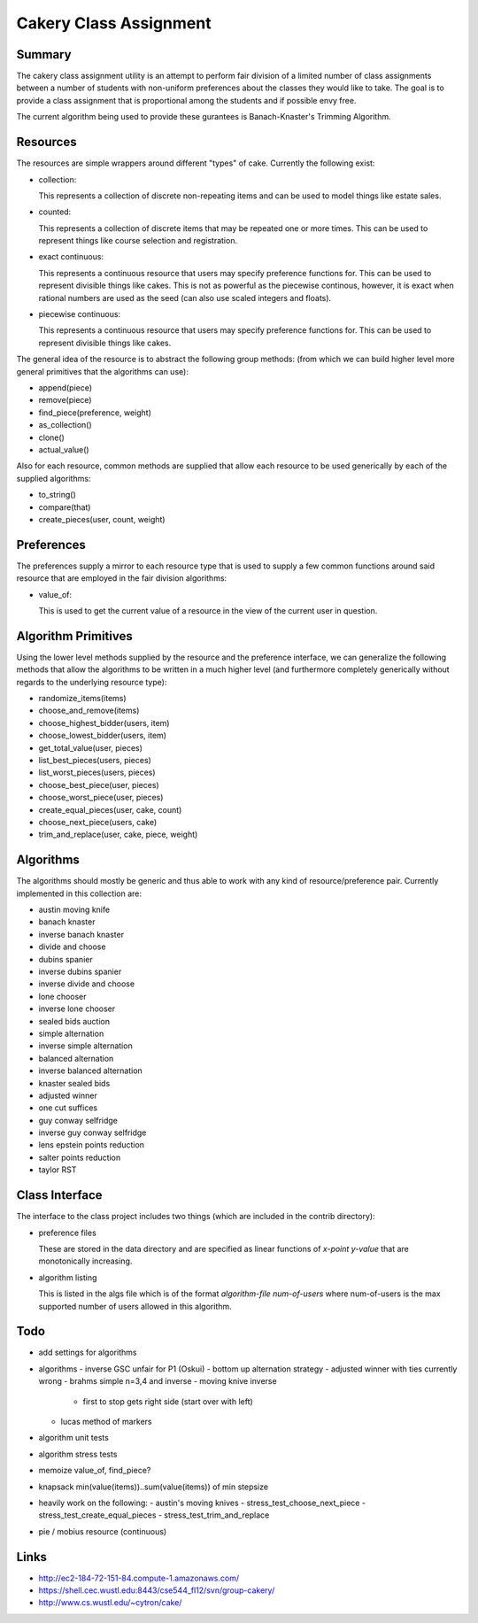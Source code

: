 ============================================================
Cakery Class Assignment
============================================================

------------------------------------------------------------
Summary
------------------------------------------------------------

The cakery class assignment utility is an attempt to
perform fair division of a limited number of class
assignments between a number of students with non-uniform
preferences about the classes they would like to take. The
goal is to provide a class assignment that is proportional
among the students and if possible envy free.

The current algorithm being used to provide these gurantees
is Banach-Knaster's Trimming Algorithm.

------------------------------------------------------------
Resources
------------------------------------------------------------

The resources are simple wrappers around different "types"
of cake. Currently the following exist:

* collection:

  This represents a collection of discrete non-repeating
  items and can be used to model things like estate sales.

* counted:

  This represents a collection of discrete items that may
  be repeated one or more times. This can be used to
  represent things like course selection and registration.

* exact continuous:

  This represents a continuous resource that users may
  specify preference functions for. This can be used to
  represent divisible things like cakes. This is not as
  powerful as the piecewise continous, however, it is
  exact when rational numbers are used as the seed (can
  also use scaled integers and floats).

* piecewise continuous:

  This represents a continuous resource that users may
  specify preference functions for. This can be used to
  represent divisible things like cakes.

The general idea of the resource is to abstract the
following group methods: (from which we can build
higher level more general primitives that the algorithms
can use):

* append(piece)
* remove(piece)
* find_piece(preference, weight)
* as_collection()
* clone()
* actual_value()

Also for each resource, common methods are supplied that
allow each resource to be used generically by each of the
supplied algorithms:

* to_string()
* compare(that)
* create_pieces(user, count, weight)

------------------------------------------------------------
Preferences
------------------------------------------------------------

The preferences supply a mirror to each resource type that
is used to supply a few common functions around said resource
that are employed in the fair division algorithms:

* value_of:

  This is used to get the current value of a resource in the
  view of the current user in question.

------------------------------------------------------------
Algorithm Primitives
------------------------------------------------------------

Using the lower level methods supplied by the resource and
the preference interface, we can generalize the following
methods that allow the algorithms to be written in a much
higher level (and furthermore completely generically without
regards to the underlying resource type):

* randomize_items(items)
* choose_and_remove(items)
* choose_highest_bidder(users, item)
* choose_lowest_bidder(users, item)
* get_total_value(user, pieces)
* list_best_pieces(users, pieces)
* list_worst_pieces(users, pieces)
* choose_best_piece(user, pieces)
* choose_worst_piece(user, pieces)
* create_equal_pieces(user, cake, count)
* choose_next_piece(users, cake)
* trim_and_replace(user, cake, piece, weight)

------------------------------------------------------------
Algorithms
------------------------------------------------------------

The algorithms should mostly be generic and thus able to work
with any kind of resource/preference pair. Currently
implemented in this collection are:

* austin moving knife
* banach knaster
* inverse banach knaster
* divide and choose
* dubins spanier
* inverse dubins spanier
* inverse divide and choose
* lone chooser
* inverse lone chooser
* sealed bids auction
* simple alternation
* inverse simple alternation
* balanced alternation
* inverse balanced alternation
* knaster sealed bids
* adjusted winner
* one cut suffices
* guy conway selfridge
* inverse guy conway selfridge
* lens epstein points reduction
* salter points reduction
* taylor RST

------------------------------------------------------------
Class Interface
------------------------------------------------------------

The interface to the class project includes two things (which
are included in the contrib directory):

* preference files

  These are stored in the data directory and are specified
  as linear functions of `x-point y-value` that are
  monotonically increasing.

* algorithm listing

  This is listed in the algs file which is of the format
  `algorithm-file num-of-users` where num-of-users is the
  max supported number of users allowed in this algorithm.

------------------------------------------------------------
Todo
------------------------------------------------------------

* add settings for algorithms
* algorithms
  - inverse GSC unfair for P1 (Oskui)
  - bottom up alternation strategy
  - adjusted winner with ties currently wrong
  - brahms simple n=3,4 and inverse
  - moving knive inverse
    * first to stop gets right side (start over with left)
  - lucas method of markers
* algorithm unit tests
* algorithm stress tests
* memoize value_of, find_piece?
* knapsack min(value(items))..sum(value(items)) of min stepsize
* heavily work on the following:
  - austin's moving knives
  - stress_test_choose_next_piece
  - stress_test_create_equal_pieces
  - stress_test_trim_and_replace
* pie / mobius resource (continuous)

------------------------------------------------------------
Links
------------------------------------------------------------

* http://ec2-184-72-151-84.compute-1.amazonaws.com/
* https://shell.cec.wustl.edu:8443/cse544_fl12/svn/group-cakery/
* http://www.cs.wustl.edu/~cytron/cake/
